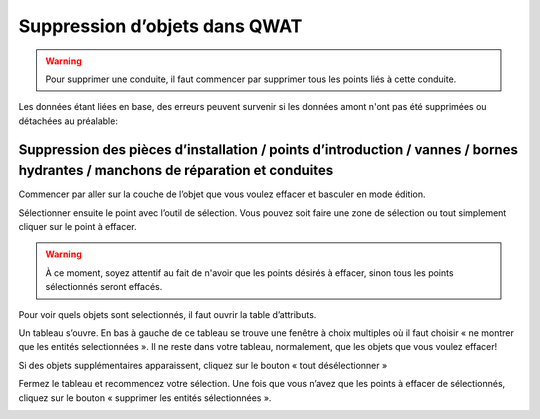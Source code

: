 Suppression d’objets dans QWAT
==============================

.. warning:: Pour supprimer une conduite, il faut commencer par supprimer tous les points liés à cette conduite.

Les données étant liées en base, des erreurs peuvent survenir si les données amont n'ont pas été supprimées ou détachées au préalable:

.. image:: img/error_commit_delete.png
.. image:: img/error_commit_delete_window.png 
.. image:: img/error_commit_delete_2.png

Suppression des pièces d’installation / points d’introduction / vannes / bornes  hydrantes / manchons de réparation et conduites
--------------------------------------------------------------------------------------------------------------------------------

Commencer par aller sur la couche de l’objet que vous voulez effacer et basculer en mode édition.

.. image:: img/icon_edit.png

Sélectionner ensuite le point avec l’outil de sélection. Vous pouvez soit faire une zone
de sélection ou tout simplement cliquer sur le point à effacer.

.. image:: img/icon_select.png

.. warning:: À ce moment, soyez attentif au fait de n'avoir que les points désirés à effacer, sinon tous les points sélectionnés seront effacés.

Pour voir quels objets sont selectionnés, il faut ouvrir la table d’attributs.

.. image:: img/icon_attributes.png

Un tableau s’ouvre. En bas à gauche de ce tableau se trouve une fenêtre à choix multiples
où il faut choisir « ne montrer que les entités selectionnées ». Il ne reste dans votre
tableau, normalement, que les objets que vous voulez effacer!

Si des objets supplémentaires apparaissent, cliquez sur le bouton « tout désélectionner »

.. image:: img/icon_unselect.png

Fermez le tableau et recommencez votre sélection.
Une fois que vous n’avez que les points à effacer de sélectionnés, cliquez sur le bouton « supprimer les entités sélectionnées ».

.. image:: img/icon_delete.png
